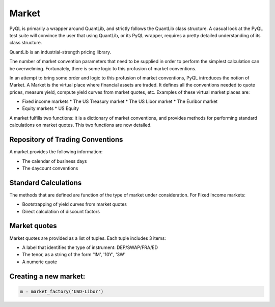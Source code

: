 Market
======

PyQL is primarily a wrapper around QuantLib, and strictly follows the QuantLib class structure. A casual look at the PyQL test
suite will convince the user that using QuantLib, or its PyQL wrapper, requires a pretty detailed understanding of its class
structure.

QuantLib is an industrial-strength pricing library. 

The number of market convention parameters that need to be supplied in order to perform the simplest calculation can be overwelming.  
Fortunately, there is some logic to this profusion of market conventions. 

In an attempt to bring some order and logic to this profusion of market conventions, PyQL introduces the notion of Market.
A Market is the virtual place where financial assets are traded. It defines all the conventions needed to quote prices, measure yield, compute yield curves from market quotes, etc. Examples of these virtual market places are:

* Fixed income markets
  * The US Treasury market
  * The US Libor market
  * The Euribor market
* Equity markets
  * US Equity

A market fulfills two functions: it is a dictionary of market conventions, and provides methods for performing
standard calculations on market quotes. This two functions are now detailed.

Repository of Trading Conventions
---------------------------------

A market provides the following information:

- The calendar of business days
- The daycount conventions 

Standard Calculations
---------------------

The methods that are defined are function of the type of market under consideration. For Fixed Income markets:

- Bootstrapping of yield curves from market quotes
- Direct calculation of discount factors

Market quotes
-------------

Market quotes are provided as a list of tuples. Each tuple includes 3 items:

- Α label that identifies the type of instrument: DEP/SWAP/FRA/ED
- The tenor, as a string of the form '1M', '10Y', '3W'
- A numeric quote

 
Creating a new market:
----------------------

.. code-block:: python
   
   m = market_factory('USD-Libor')



